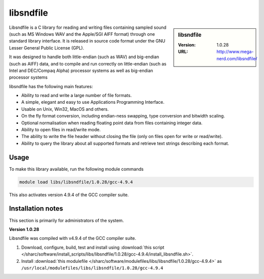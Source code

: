 .. _libsndfile_sharc:

libsndfile
==========

.. sidebar:: libsndfile

   :Version: 1.0.28
   :URL: http://www.mega-nerd.com/libsndfile/

Libsndfile is a C library for reading and writing files containing sampled sound
(such as MS Windows WAV and the Apple/SGI AIFF format)
through one standard library interface.
It is released in source code format under the GNU Lesser General Public License (GPL). 

It was designed to handle both little-endian (such as WAV) and big-endian (such as AIFF) data,
and to compile and run correctly on little-endian (such as Intel and DEC/Compaq Alpha) processor systems
as well as big-endian processor systems

libsndfile has the following main features:

* Ability to read and write a large number of file formats.
* A simple, elegant and easy to use Applications Programming Interface.
* Usable on Unix, Win32, MacOS and others.
* On the fly format conversion, including endian-ness swapping, type conversion and bitwidth scaling.
* Optional normalisation when reading floating point data from files containing integer data.
* Ability to open files in read/write mode.
* The ability to write the file header without closing the file (only on files open for write or read/write).
* Ability to query the library about all supported formats and retrieve text strings describing each format. 

Usage
-----
To make this library available, run the following module commands

.. code-block:: sh

   module load libs/libsndfile/1.0.28/gcc-4.9.4 

This also activates version 4.9.4 of the GCC compiler suite.

Installation notes
------------------
This section is primarily for administrators of the system.

**Version 1.0.28**

Libsndfile was compiled with v4.9.4 of the GCC compiler suite.

#. Download, configure, build, test and install using :download:`this script </sharc/software/install_scripts/libs/libsndfile/1.0.28/gcc-4.9.4/install_libsndfile.sh>`. 
#. Install :download:`this modulefile </sharc/software/modulefiles/libs/libsndfile/1.0.28/gcc-4.9.4>` as ``/usr/local/modulefiles/libs/libsndfile/1.0.28/gcc-4.9.4``
